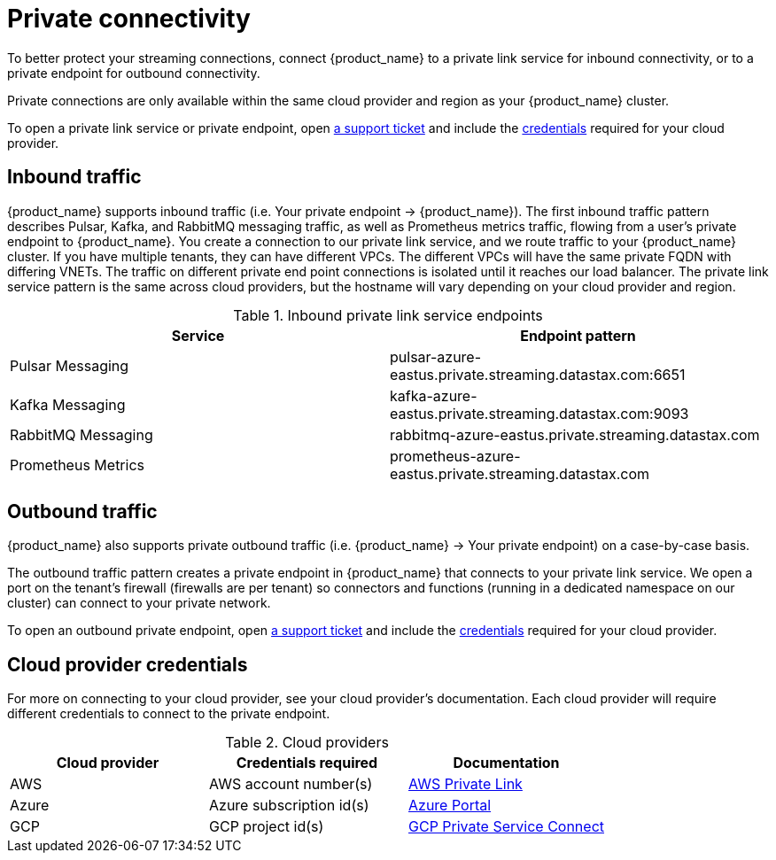= Private connectivity

To better protect your streaming connections, connect {product_name} to a private link service for inbound connectivity, or to a private endpoint for outbound connectivity.

Private connections are only available within the same cloud provider and region as your {product_name} cluster.

To open a private link service or private endpoint, open https://support.datastax.com[a support ticket] and include the <<credentials,credentials>> required for your cloud provider.

== Inbound traffic

{product_name} supports inbound traffic (i.e. Your private endpoint → {product_name}).
The first inbound traffic pattern describes Pulsar, Kafka, and RabbitMQ messaging traffic, as well as Prometheus metrics traffic, flowing from a user's private endpoint to {product_name}.
You create a connection to our private link service, and we route traffic to your {product_name} cluster.
If you have multiple tenants, they can have different VPCs. The different VPCs will have the same private FQDN with differing VNETs.
The traffic on different private end point connections is isolated until it reaches our load balancer.
The private link service pattern is the same across cloud providers, but the hostname will vary depending on your cloud provider and region.

.Inbound private link service endpoints
[cols=2*,options=header]
|===
|Service
|Endpoint pattern

|Pulsar Messaging
|pulsar-azure-eastus.private.streaming.datastax.com:6651

|Kafka Messaging
|kafka-azure-eastus.private.streaming.datastax.com:9093

|RabbitMQ Messaging
|rabbitmq-azure-eastus.private.streaming.datastax.com

|Prometheus Metrics
|prometheus-azure-eastus.private.streaming.datastax.com
|===

== Outbound traffic
{product_name} also supports private outbound traffic (i.e. {product_name} → Your private endpoint) on a case-by-case basis.

The outbound traffic pattern creates a private endpoint in {product_name} that connects to your private link service. We open a port on the tenant's firewall (firewalls are per tenant) so connectors and functions (running in a dedicated namespace on our cluster) can connect to your private network.

To open an outbound private endpoint, open https://support.datastax.com[a support ticket] and include the <<credentials,credentials>> required for your cloud provider.

== Cloud provider credentials
For more on connecting to your cloud provider, see your cloud provider's documentation.
Each cloud provider will require different credentials to connect to the private endpoint.
[#credentials]
.Cloud providers
[cols=3*,options=header]
|===
|Cloud provider
|Credentials required
|Documentation

|AWS
|AWS account number(s)
|https://docs.aws.amazon.com/vpc/latest/privatelink/endpoint-service.html[AWS Private Link]

|Azure
|Azure subscription id(s)
|https://learn.microsoft.com/en-us/azure/private-link/create-private-endpoint-portal?tabs=dynamic-ip[Azure Portal]

|GCP
|GCP project id(s)
|https://console.cloud.google.com/net-services/psc/[GCP Private Service Connect]

|===

